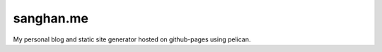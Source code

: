 ##########
sanghan.me
##########

My personal blog and static site generator hosted on github-pages using pelican.
